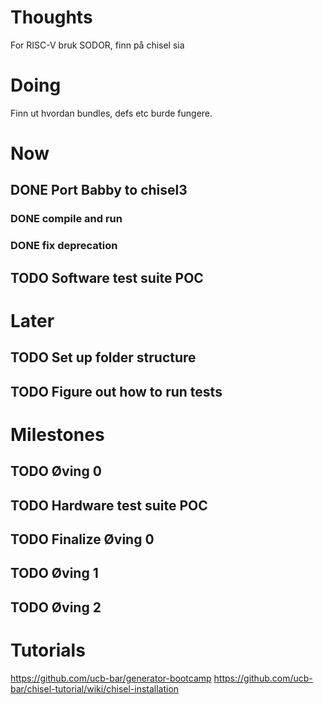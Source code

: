 * Thoughts
  For RISC-V bruk SODOR, finn på chisel sia
  
* Doing
  Finn ut hvordan bundles, defs etc burde fungere.
  
* Now
** DONE Port Babby to chisel3
*** DONE compile and run
*** DONE fix deprecation
    
** TODO Software test suite POC
   
* Later
** TODO Set up folder structure
** TODO Figure out how to run tests
   
* Milestones
** TODO Øving 0
** TODO Hardware test suite POC
** TODO Finalize Øving 0
** TODO Øving 1
** TODO Øving 2

* Tutorials
  https://github.com/ucb-bar/generator-bootcamp
  https://github.com/ucb-bar/chisel-tutorial/wiki/chisel-installation
